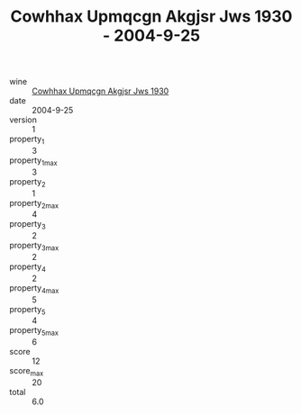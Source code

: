 :PROPERTIES:
:ID:                     c41dbb99-32d9-4ef4-a60f-7b75c7d18ee7
:END:
#+TITLE: Cowhhax Upmqcgn Akgjsr Jws 1930 - 2004-9-25

- wine :: [[id:265d190b-a1b4-48a8-8a33-bf8209421957][Cowhhax Upmqcgn Akgjsr Jws 1930]]
- date :: 2004-9-25
- version :: 1
- property_1 :: 3
- property_1_max :: 3
- property_2 :: 1
- property_2_max :: 4
- property_3 :: 2
- property_3_max :: 2
- property_4 :: 2
- property_4_max :: 5
- property_5 :: 4
- property_5_max :: 6
- score :: 12
- score_max :: 20
- total :: 6.0


